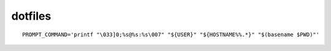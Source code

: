 dotfiles
========

::

    PROMPT_COMMAND='printf "\033]0;%s@%s:%s\007" "${USER}" "${HOSTNAME%%.*}" "$(basename $PWD)"'
